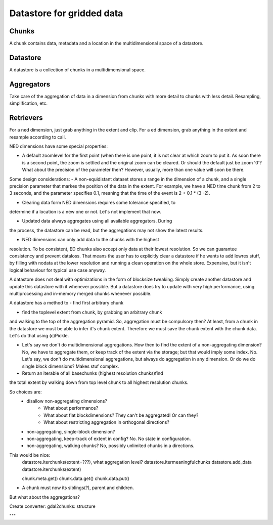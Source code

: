 Datastore for gridded data
==========================

Chunks
------
A chunk contains data, metadata and a location in the multidimensional space of a datastore.

Datastore
---------
A datastore is a collection of chunks in a multidimensional space.

Aggregators
-----------
Take care of the aggregation of data in a dimension from chunks with more detail to chunks with less detail.
Resampling, simplification, etc.

Retrievers
----------
For a ned dimension, just grab anything in the extent and clip.
For a ed dimension, grab anything in the extent and resample according to call.


NED dimensions have some special properties:

- A default zoomlevel for the first point (when there is one point, it is not clear at which zoom to put it. As soon there is a second point, the zoom is settled and the original zoom can be cleared. Or should the default just be zoom '0'? What about the precision of the parameter then? However, usually, more than one value will soon be there.

Some design considerations: - A non-equidistant dataset stores a range
in the dimension of a chunk, and a single precision parameter that
markes the position of the data in the extent. For example, we have a
NED  time chunk from 2 to 3 seconds, and the parameter specifies 0.1,
meaning that the time of the event is 2 + 0.1 * (3 -2).

- Clearing data form NED dimensions requires some tolerance specified, to
determine if a location is a new one or not. Let's not implement that now.

- Updated data always aggregates using all available aggregators. During
the process, the datastore can be read, but the aggregations may not
show the latest results.

- NED dimensions can only add data to the chunks with the highest
resolution. To be consistent, ED chunks also accept only data at
their lowest resolution. So we can guarantee consistency and prevent
dataloss. That means the user has to explicitly clear a datastore
if he wants to add lowres stuff, by filling with nodata at the lower
resolution and running a clean operation on the whole store. Expensive,
but it isn't logical behaviour for typical use case anyway.

A datastore does not deal with optimizations in the form of blocksize
tweaking. Simply create another datastore and update this datastore with
it whenever possible. But a datastore does try to update with very high
performance, using multiprocessing and in-memory merged chunks whenever
possible.

A datastore has a method to 
- find first arbitrary chunk

- find the toplevel extent from chunk, by grabbing an arbitrary chunk
and walking to the top of the aggregation pyramid. So, aggregation must
be compulsory then? At least, from a chunk in the datastore we must be able to infer it's chunk extent. Therefore we must save the chunk extent with the chunk data. Let's do that using (c)Pickle.

- Let's say we don't do multidimensional aggregations. How then to find the extent of a non-aggregating dimension? No, we have to aggregate them, or keep track of the extent via the storage; but that would imply some index. No. Let's say, we don't do multidimensional aggregations, but always do aggregation in any dimension. Or do we do single block dimensions? Makes stuf complex.

- Return an iterable of all basechunks (highest resolution chunks)find
the total extent by walking down from top level chunk to all highest
resolution chunks.

So choices are: 
    - disallow non-aggregating dimensions?
        - What about performance?
        - What about flat blockdimensions? They can't be aggregated! Or can they?
        - What about restricting aggregation in orthogonal directions?

    - non-aggregating, single-block dimension?
    - non-aggregating, keep-track of extent in config? No. No state in configuration.
    - non-aggregating, walking chunks? No, possibly unlimited chunks in a directions.


This would be nice:
    datastore.iterchunks(extent=???), what aggregation level?
    datastore.itermeaningfulchunks
    datastore.add_data
    datastore.iterchunks(extent)

    chunk.meta.get()
    chunk.data.get()
    chunk.data.put()


- A chunk must now its siblings(?), parent and children.

    

But what about the aggregations?



Create converter: gdal2chunks: structure



"""
